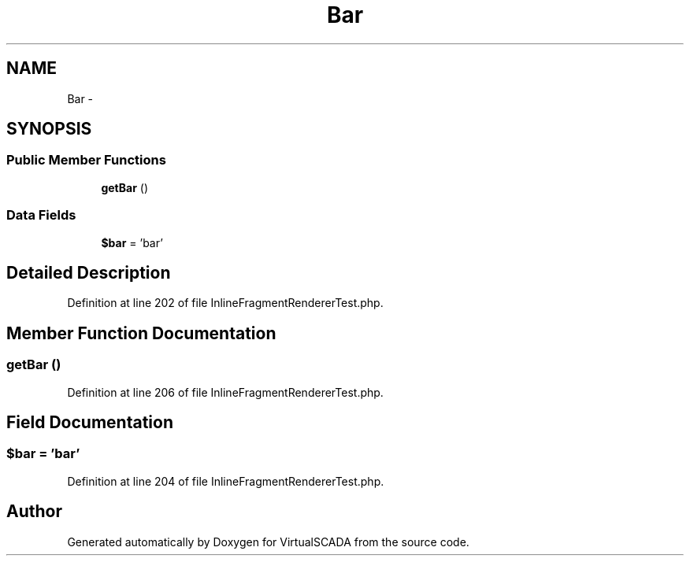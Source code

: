 .TH "Bar" 3 "Tue Apr 14 2015" "Version 1.0" "VirtualSCADA" \" -*- nroff -*-
.ad l
.nh
.SH NAME
Bar \- 
.SH SYNOPSIS
.br
.PP
.SS "Public Member Functions"

.in +1c
.ti -1c
.RI "\fBgetBar\fP ()"
.br
.in -1c
.SS "Data Fields"

.in +1c
.ti -1c
.RI "\fB$bar\fP = 'bar'"
.br
.in -1c
.SH "Detailed Description"
.PP 
Definition at line 202 of file InlineFragmentRendererTest\&.php\&.
.SH "Member Function Documentation"
.PP 
.SS "getBar ()"

.PP
Definition at line 206 of file InlineFragmentRendererTest\&.php\&.
.SH "Field Documentation"
.PP 
.SS "$bar = 'bar'"

.PP
Definition at line 204 of file InlineFragmentRendererTest\&.php\&.

.SH "Author"
.PP 
Generated automatically by Doxygen for VirtualSCADA from the source code\&.
